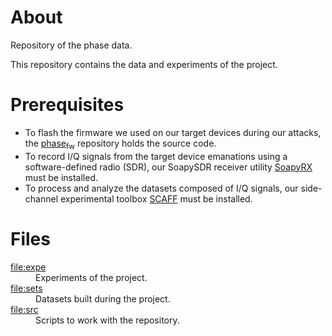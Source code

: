 * About

Repository of the phase data.

This repository contains the data and experiments of the project.

* Prerequisites

- To flash the firmware we used on our target devices during our attacks, the [[https://github.com/pierreay/phase_fw.git][phase_fw]] repository holds the source code.
- To record I/Q signals from the target device emanations using a software-defined radio (SDR), our SoapySDR receiver utility [[https://github.com/pierreay/soapyrx.git][SoapyRX]] must be installed.
- To process and analyze the datasets composed of I/Q signals, our side-channel experimental toolbox [[https://github.com/pierreay/scaff.git][SCAFF]] must be installed.

* Files

- [[file:expe]] :: Experiments of the project.
- [[file:sets]] :: Datasets built during the project.
- [[file:src]] :: Scripts to work with the repository.

